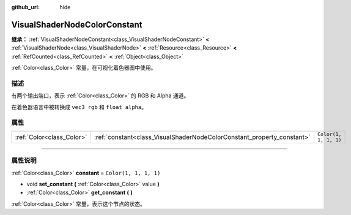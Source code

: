 :github_url: hide

.. DO NOT EDIT THIS FILE!!!
.. Generated automatically from Godot engine sources.
.. Generator: https://github.com/godotengine/godot/tree/master/doc/tools/make_rst.py.
.. XML source: https://github.com/godotengine/godot/tree/master/doc/classes/VisualShaderNodeColorConstant.xml.

.. _class_VisualShaderNodeColorConstant:

VisualShaderNodeColorConstant
=============================

**继承：** :ref:`VisualShaderNodeConstant<class_VisualShaderNodeConstant>` **<** :ref:`VisualShaderNode<class_VisualShaderNode>` **<** :ref:`Resource<class_Resource>` **<** :ref:`RefCounted<class_RefCounted>` **<** :ref:`Object<class_Object>`

:ref:`Color<class_Color>` 常量，在可视化着色器图中使用。

.. rst-class:: classref-introduction-group

描述
----

有两个输出端口，表示 :ref:`Color<class_Color>` 的 RGB 和 Alpha 通道。

在着色器语言中被转换成 ``vec3 rgb`` 和 ``float alpha``\ 。

.. rst-class:: classref-reftable-group

属性
----

.. table::
   :widths: auto

   +---------------------------+------------------------------------------------------------------------+-----------------------+
   | :ref:`Color<class_Color>` | :ref:`constant<class_VisualShaderNodeColorConstant_property_constant>` | ``Color(1, 1, 1, 1)`` |
   +---------------------------+------------------------------------------------------------------------+-----------------------+

.. rst-class:: classref-section-separator

----

.. rst-class:: classref-descriptions-group

属性说明
--------

.. _class_VisualShaderNodeColorConstant_property_constant:

.. rst-class:: classref-property

:ref:`Color<class_Color>` **constant** = ``Color(1, 1, 1, 1)``

.. rst-class:: classref-property-setget

- void **set_constant** **(** :ref:`Color<class_Color>` value **)**
- :ref:`Color<class_Color>` **get_constant** **(** **)**

:ref:`Color<class_Color>` 常量，表示这个节点的状态。

.. |virtual| replace:: :abbr:`virtual (本方法通常需要用户覆盖才能生效。)`
.. |const| replace:: :abbr:`const (本方法没有副作用。不会修改该实例的任何成员变量。)`
.. |vararg| replace:: :abbr:`vararg (本方法除了在此处描述的参数外，还能够继续接受任意数量的参数。)`
.. |constructor| replace:: :abbr:`constructor (本方法用于构造某个类型。)`
.. |static| replace:: :abbr:`static (调用本方法无需实例，所以可以直接使用类名调用。)`
.. |operator| replace:: :abbr:`operator (本方法描述的是使用本类型作为左操作数的有效操作符。)`
.. |bitfield| replace:: :abbr:`BitField (这个值是由下列标志构成的位掩码整数。)`
